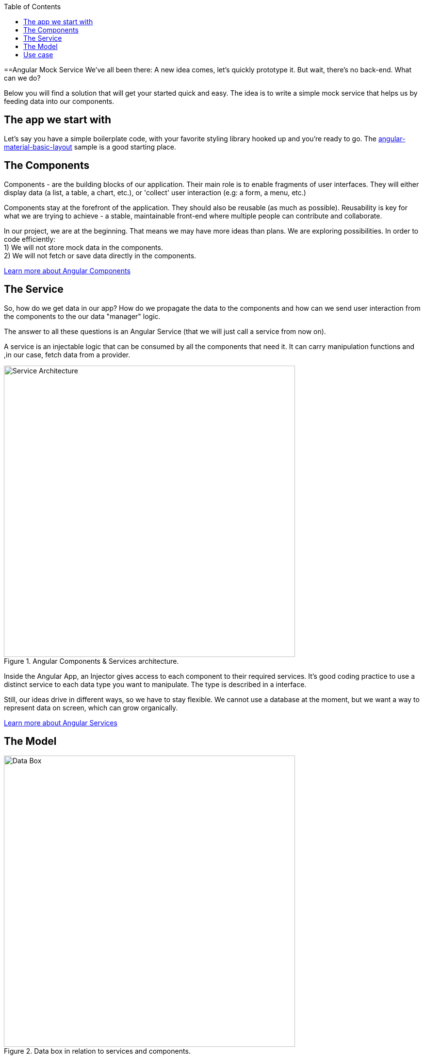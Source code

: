 :toc: macro

ifdef::env-github[]
:tip-caption: :bulb:
:note-caption: :information_source:
:important-caption: :heavy_exclamation_mark:
:caution-caption: :fire:
:warning-caption: :warning:
endif::[]

toc::[]
:idprefix:
:idseparator: -
:reproducible:
:source-highlighter: rouge
:listing-caption: Listing

==Angular Mock Service
We've all been there: A new idea comes, let's quickly prototype it. But wait, there's no back-end. What can we do? 

Below you will find a solution that will get your started quick and easy. The idea is to write a simple mock service that helps us by feeding data into our components.

== The app we start with
Let's say you have a simple boilerplate code, with your favorite styling library hooked up and you're ready to go. The https://github.com/devonfw-sample/devon4ts-samples/tree/master/apps/angular-material-basic-layout[angular-material-basic-layout] sample is a good starting place. 

== The Components
Components - are the building blocks of our application. Their main role is to enable fragments of user interfaces. They will either display data (a list, a table, a chart, etc.), or 'collect' user interaction (e.g: a form, a menu, etc.)

Components stay at the forefront of the application. They should also be reusable (as much as possible). Reusability is key for what we are trying to achieve - a stable, maintainable front-end where multiple people can contribute and collaborate. 

In our project, we are at the beginning. That means we may have more ideas than plans. We are exploring possibilities. In order to code efficiently: +
1) We will not store mock data in the components. +
2) We will not fetch or save data directly in the components.  

https://github.com/devonfw/devon4ng/wiki/components-layer[Learn more about Angular Components]

== The Service
So, how do we get data in our app? How do we propagate the data to the components and how can we send user interaction from the components to the our data "manager" logic. 

The answer to all these questions is an Angular Service (that we will just call a service from now on). 

A service is an injectable logic that can be consumed by all the components that need it. It can carry manipulation functions and ,in our case, fetch data from a provider. 
[[id_service_architecture]]
.Angular Components & Services architecture.
image::images/architecture.png["Service Architecture", width=600 link="images/architecture.png"]

Inside the Angular App, an Injector gives access to each component to their required services. It's good coding practice to use a distinct service to each data type you want to manipulate. The type is described in a interface. 

Still, our ideas drive in different ways, so we have to stay flexible. We cannot use a database at the moment, but we want a way to represent data on screen, which can grow organically. 

https://github.com/devonfw/devon4ng/wiki/services-layer[Learn more about Angular Services]

== The Model

[[id_data_box]]
.Data box in relation to services and components.
image::images/data-box.jpg["Data Box", width=600 link="images/data-box.jpg"]

Let's consider a 'box of data' represented in JSON. Physically, this means a folder with some JSON/TS files in it. They are located in the *app/mock* folder. The example uses only one mock data file. The file is typed according to our data model. 

Pro tip: separate your files based on purpose. In your source code, put the *mock files* in the *mock folder*, *components* in the *components folder*, *services* in the *services folder* and *data models* in the *models folder*. 

[[id_project_structure]]
.Project structure.
image::images/project-structure.png["Project Structure", width=auto, link="images/data-box.png"]

Aligned with the Angular way of development, we are implementing a model-view-controller pattern. 

The *model* is represented by the interfaces we make. These interfaces describe the data structures we will use in our application. In this example, there is one data model, corresponding with the 'type' of data that was mocked. In the models folder you will find the .ts script file that describes chemical elements. The corresponding mock file defines a set is chemical elements objects, in accordance to our interface definition. 

== Use case
Enough with the theory, let's see what we have here. The app presents 3 pages as follows:

* A leader board with the top 3 elements
* A data table with all the elements
* A details page that reads a route parameter and displays the details of the element. 

There are a lot of business cases which have these requirements: 

 * A leader board can be understood as "the most popular items in a set", "the latest updated items", "you favorite items" etc.
 * A data table with CRUD operations is very useful (in our case we only view details or delete an item, but they illustrate two important things: the details view shows how to navigate and consume a parametric route, the delete action shows how to invoke service operations over the loaded data - this means that the component is reusable and when the data comes with and API, only the service will need it's implementation changed)

Check out the https://github.com/devonfw-sample/devon4ts-samples/tree/master/apps/angular-mock-service[angular-mock-service] sample from the apps folder and easily get started with front-end development using dummy data.


